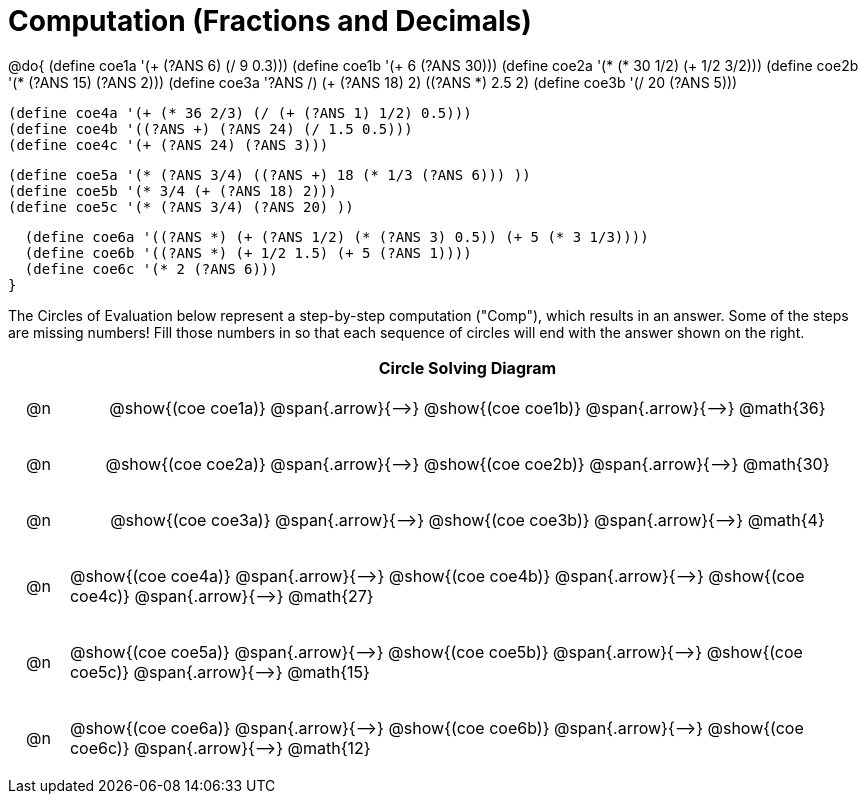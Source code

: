 = Computation (Fractions and Decimals)

++++
<style>
div.circleevalsexp { width: auto; }

/* Make autonums inside tables look consistent with those outside */
table .autonum::after { content: ')' !important;}

/* for table cells with immediate .content children, which have immediate
 * .paragraph children: use flex to space them evenly and center vertically
*/
td > .content > .paragraph {
  display: flex;
  align-items: center;
  justify-content: space-around;
}


/*
- Make the arrows relative, so we can position answers around them
- Make the answers 20px above the top of the arrow, centered
- All arrows should be labeled with "Comp"
*/
tr span.arrow { position: relative; }
tr span.arrow::before {
  position: absolute;
  top: -20px;
  left: 50%;
  transform: translate(-50%, 0);
  content: 'Comp';
}

</style>
++++


@do{
  (define coe1a '(+ (?ANS 6) (/ 9 0.3)))
  (define coe1b '(+ 6 (?ANS 30)))
  (define coe2a '(* (* 30 1/2) (+ 1/2 3/2)))
  (define coe2b '(* (?ANS 15) (?ANS 2)))
  (define coe3a '((?ANS /) (+ (?ANS 18) 2) ((?ANS *) 2.5 2)))
  (define coe3b '(/ 20 (?ANS 5)))


  (define coe4a '(+ (* 36 2/3) (/ (+ (?ANS 1) 1/2) 0.5)))
  (define coe4b '((?ANS +) (?ANS 24) (/ 1.5 0.5)))
  (define coe4c '(+ (?ANS 24) (?ANS 3)))

  (define coe5a '(* (?ANS 3/4) ((?ANS +) 18 (* 1/3 (?ANS 6))) ))
  (define coe5b '(* 3/4 (+ (?ANS 18) 2)))
  (define coe5c '(* (?ANS 3/4) (?ANS 20) ))

  (define coe6a '((?ANS *) (+ (?ANS 1/2) (* (?ANS 3) 0.5)) (+ 5 (* 3 1/3))))
  (define coe6b '((?ANS *) (+ 1/2 1.5) (+ 5 (?ANS 1))))
  (define coe6c '(* 2 (?ANS 6)))
}


The Circles of Evaluation below represent a step-by-step computation ("Comp"), which results in an answer. Some of the steps are missing numbers! Fill those numbers in so that each sequence of circles will end with the answer shown on the right.

[.FillVerticalSpace, cols="^.^1a,.^14a,stripes="none", options="header"]
|===
|    | Circle Solving Diagram
| @n | @show{(coe coe1a)} @span{.arrow}{⟶}
       @show{(coe coe1b)} @span{.arrow}{⟶} @math{36}
| @n | @show{(coe coe2a)} @span{.arrow}{⟶}
       @show{(coe coe2b)} @span{.arrow}{⟶} @math{30}
| @n | @show{(coe coe3a)} @span{.arrow}{⟶}
       @show{(coe coe3b)} @span{.arrow}{⟶} @math{4}
| @n | @show{(coe coe4a)} @span{.arrow}{⟶}
       @show{(coe coe4b)} @span{.arrow}{⟶}
       @show{(coe coe4c)} @span{.arrow}{⟶} @math{27}
| @n | @show{(coe coe5a)} @span{.arrow}{⟶}
       @show{(coe coe5b)} @span{.arrow}{⟶}
       @show{(coe coe5c)} @span{.arrow}{⟶} @math{15}
| @n | @show{(coe coe6a)} @span{.arrow}{⟶}
       @show{(coe coe6b)} @span{.arrow}{⟶}
       @show{(coe coe6c)} @span{.arrow}{⟶} @math{12}
|===
